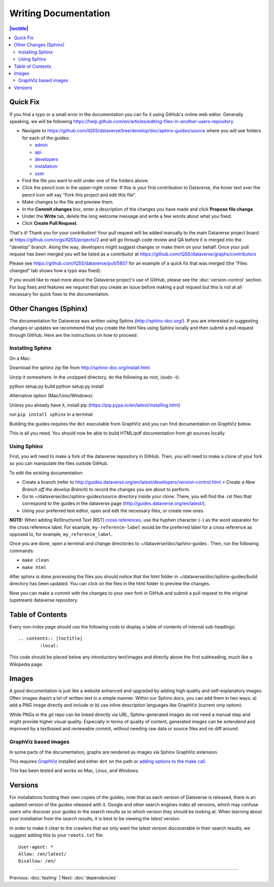 =====================
Writing Documentation
=====================

.. contents:: |toctitle|
	:local:

Quick Fix
-----------

If you find a typo or a small error in the documentation you can fix it using GitHub's online web editor. Generally speaking, we will be following https://help.github.com/en/articles/editing-files-in-another-users-repository

- Navigate to https://github.com/IQSS/dataverse/tree/develop/doc/sphinx-guides/source where you will see folders for each of the guides:

  - `admin`_
  - `api`_
  - `developers`_
  - `installation`_
  - `user`_

- Find the file you want to edit under one of the folders above.
- Click the pencil icon in the upper-right corner. If this is your first contribution to Dataverse, the hover text over the pencil icon will say "Fork this project and edit this file".
- Make changes to the file and preview them.
- In the **Commit changes** box, enter a description of the changes you have made and click **Propose file change**.
- Under the **Write** tab, delete the long welcome message and write a few words about what you fixed.
- Click **Create Pull Request**.

That's it! Thank you for your contribution! Your pull request will be added manually to the main Dataverse project board at https://github.com/orgs/IQSS/projects/2 and will go through code review and QA before it is merged into the "develop" branch. Along the way, developers might suggest changes or make them on your behalf. Once your pull request has been merged you will be listed as a contributor at https://github.com/IQSS/dataverse/graphs/contributors

Please see https://github.com/IQSS/dataverse/pull/5857 for an example of a quick fix that was merged (the "Files changed" tab shows how a typo was fixed).

If you would like to read more about the Dataverse project's use of GitHub, please see the :doc:`version-control` section. For bug fixes and features we request that you create an issue before making a pull request but this is not at all necessary for quick fixes to the documentation.

.. _admin: https://github.com/IQSS/dataverse/tree/develop/doc/sphinx-guides/source/admin
.. _api: https://github.com/IQSS/dataverse/tree/develop/doc/sphinx-guides/source/api
.. _developers: https://github.com/IQSS/dataverse/tree/develop/doc/sphinx-guides/source/developers
.. _installation: https://github.com/IQSS/dataverse/tree/develop/doc/sphinx-guides/source/installation
.. _user: https://github.com/IQSS/dataverse/tree/develop/doc/sphinx-guides/source/user

Other Changes (Sphinx)
----------------------

The documentation for Dataverse was written using Sphinx (http://sphinx-doc.org/). 
If you are interested in suggesting changes or updates we recommend that you create 
the html files using Sphinx locally and then submit a pull request through GitHub. Here are the instructions on how to proceed:


Installing Sphinx
~~~~~~~~~~~~~~~~~

On a Mac: 

Download the sphinx zip file from http://sphinx-doc.org/install.html

Unzip it somewhere. In the unzipped directory, do the following as
root, (sudo -i):

python setup.py build
python setup.py install

Alternative option (Mac/Unix/Windows):

Unless you already have it, install pip (https://pip.pypa.io/en/latest/installing.html)

run ``pip install sphinx`` in a terminal

Building the guides requires the ``dot`` executable from GraphViz and you can find documentation on GraphViz below.

This is all you need. You should now be able to build HTML/pdf documentation from git sources locally.

Using Sphinx
~~~~~~~~~~~~

First, you will need to make a fork of the dataverse repository in GitHub. Then, you will need to make a clone of your fork so you can manipulate the files outside GitHub.

To edit the existing documentation:

- Create a branch (refer to http://guides.dataverse.org/en/latest/developers/version-control.html > *Create a New Branch off the develop Branch*) to record the changes you are about to perform.
- Go to ~/dataverse/doc/sphinx-guides/source directory inside your clone. There, you will find the .rst files that correspond to the guides in the dataverse page (http://guides.dataverse.org/en/latest/).
- Using your preferred text editor, open and edit the necessary files, or create new ones.

**NOTE:** When adding ReStructured Text (RST) `cross references <https://www.sphinx-doc.org/en/master/usage/restructuredtext/roles.html#ref-role>`_, use the hyphen character (``-``) as the word separator for the cross reference label. For example, ``my-reference-label`` would be the preferred label for a cross reference as opposed to, for example, ``my_reference_label``.

Once you are done, open a terminal and change directories to ~/dataverse/doc/sphinx-guides . Then, run the following commands:

- ``make clean``

- ``make html``

After sphinx is done processing the files you should notice that the html folder in ~/dataverse/doc/sphinx-guides/build directory has been updated.
You can click on the files in the html folder to preview the changes.

Now you can make a commit with the changes to your own fork in GitHub and submit a pull request to the original (upstream) dataverse repository.

Table of Contents
-----------------

Every non-index page should use the following code to display a table of contents of internal sub-headings: ::

	.. contents:: |toctitle|
		:local:

This code should be placed below any introductory text/images and directly above the first subheading, much like a Wikipedia page.

Images
------

A good documentation is just like a website enhanced and upgraded by adding high quality and self-explanatory images.
Often images depict a lot of written text in a simple manner. Within our Sphinx docs, you can add them in two ways: a) add a
PNG image directly and include or b) use inline description languages like GraphViz (current only option).

While PNGs in the git repo can be linked directly via URL, Sphinx-generated images do not need a manual step and might
provide higher visual quality. Especially in terms of quality of content, generated images can be extendend and improved
by a textbased and reviewable commit, without needing raw data or source files and no diff around.

GraphViz based images
~~~~~~~~~~~~~~~~~~~~~

In some parts of the documentation, graphs are rendered as images via Sphinx GraphViz extension.

This requires `GraphViz <http://graphviz.org/>`_ installed and either ``dot`` on the path or
`adding options to the make call <https://groups.google.com/forum/#!topic/sphinx-users/yXgNey_0M3I>`_.

This has been tested and works on Mac, Linux, and Windows.

Versions
--------

For installations hosting their own copies of the guides, note that as each version of Dataverse is released, there is an updated version of the guides released with it. Google and other search engines index all versions, which may confuse users who discover your guides in the search results as to which version they should be looking at. When learning about your installation from the search results, it is best to be viewing the *latest* version.

In order to make it clear to the crawlers that we only want the latest version discoverable in their search results, we suggest adding this to your ``robots.txt`` file::

        User-agent: *
        Allow: /en/latest/
        Disallow: /en/

----

Previous: :doc:`testing` | Next: :doc:`dependencies`
